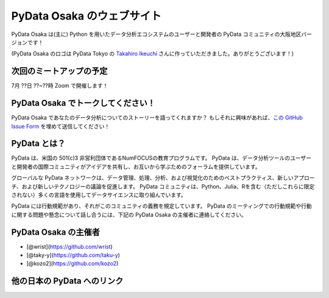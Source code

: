==========================
PyData Osaka のウェブサイト
==========================

PyData Osaka は(主に) Python を用いたデータ分析エコシステムのユーザーと開発者の PyData コミュニティの大阪地区バージョンです！

.. image:: pydataosakalogo.png

(PyData Osaka のロゴは PyData Tokyo の `Takahiro Ikeuchi <https://github.com/iktakahiro>`_ さんに作っていただきました。ありがとうございます！)

次回のミートアップの予定
----------------------

7月 ??日 ??~??時 Zoom で開催します！


PyData Osaka でトークしてください！
---------------------------------

PyData Osaka であなたのデータ分析についてのストーリーを語ってくれますか？
もしそれに興味があれば、`この GitHub Issue Form <https://github.com/PyDataOsaka/pydataosaka.github.io/issues/new/choose>`_ を埋めて送信してください！


PyData とは？
-------------

PyData は、米国の 501(c)3 非営利団体であるNumFOCUSの教育プログラムです。
PyData は、データ分析ツールのユーザーと開発者の国際コミュニティがアイデアを共有し、お互いから学ぶためのフォーラムを提供しています。

グローバルな PyData ネットワークは、データ管理、処理、分析、および視覚化のためのベストプラクティス、新しいアプローチ、および新しいテクノロジーの議論を促進します。
PyData コミュニティは、Python、Julia、Rを含む（ただしこれらに限定されない）多くの言語を使用してデータサイエンスに取り組んでいます。

PyData には行動規範があり、それがこのコミュニティの義務を規定しています。
PyData のミーティングでの行動規範や行動に関する問題や懸念について話し合うには、下記の PyData Osaka の主催者に連絡してください。

PyData Osaka の主催者
---------------------

- [@wrist](https://github.com/wrist)
- [@taky-y](https://github.com/taku-y)
- [@kozo2](https://github.com/kozo2)


他の日本の PyData へのリンク
--------------------------


.. meta::
    :description lang=ja:
        PyData Osaka のウェブサイトと他へのリンク。
